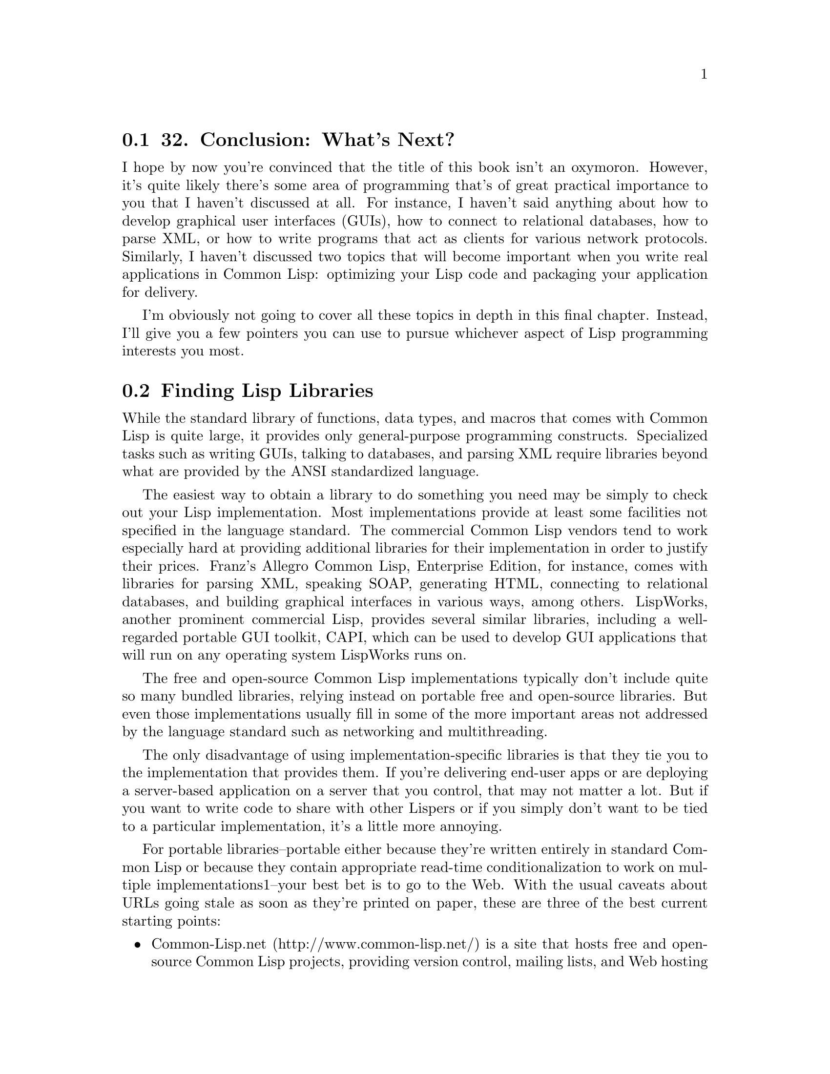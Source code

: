 @node    Chapter 32, , Chapter 31, Top
@section 32. Conclusion: What's Next?

I hope by now you're convinced that the title of this book isn't an oxymoron. However, it's quite likely there's some area of programming that's of great practical importance to you that I haven't discussed at all. For instance, I haven't said anything about how to develop graphical user interfaces (GUIs), how to connect to relational databases, how to parse XML, or how to write programs that act as clients for various network protocols. Similarly, I haven't discussed two topics that will become important when you write real applications in Common Lisp: optimizing your Lisp code and packaging your application for delivery.

I'm obviously not going to cover all these topics in depth in this final chapter. Instead, I'll give you a few pointers you can use to pursue whichever aspect of Lisp programming interests you most.

@menu
* 32-1::        Finding Lisp Libraries
* 32-2::        Interfacing with Other Languages
* 32-3::        Make It Work, Make It Right, Make It Fast
* 32-4::        Delivering Applications
* 32-5::        Where to Go Next
@end menu

@node	32-1, 32-2, Chapter 32, Chapter 32
@section Finding Lisp Libraries

While the standard library of functions, data types, and macros that comes with Common Lisp is quite large, it provides only general-purpose programming constructs. Specialized tasks such as writing GUIs, talking to databases, and parsing XML require libraries beyond what are provided by the ANSI standardized language.

The easiest way to obtain a library to do something you need may be simply to check out your Lisp implementation. Most implementations provide at least some facilities not specified in the language standard. The commercial Common Lisp vendors tend to work especially hard at providing additional libraries for their implementation in order to justify their prices. Franz's Allegro Common Lisp, Enterprise Edition, for instance, comes with libraries for parsing XML, speaking SOAP, generating HTML, connecting to relational databases, and building graphical interfaces in various ways, among others. LispWorks, another prominent commercial Lisp, provides several similar libraries, including a well-regarded portable GUI toolkit, CAPI, which can be used to develop GUI applications that will run on any operating system LispWorks runs on.

The free and open-source Common Lisp implementations typically don't include quite so many bundled libraries, relying instead on portable free and open-source libraries. But even those implementations usually fill in some of the more important areas not addressed by the language standard such as networking and multithreading.

The only disadvantage of using implementation-specific libraries is that they tie you to the implementation that provides them. If you're delivering end-user apps or are deploying a server-based application on a server that you control, that may not matter a lot. But if you want to write code to share with other Lispers or if you simply don't want to be tied to a particular implementation, it's a little more annoying.

For portable libraries--portable either because they're written entirely in standard Common Lisp or because they contain appropriate read-time conditionalization to work on multiple implementations1--your best bet is to go to the Web. With the usual caveats about URLs going stale as soon as they're printed on paper, these are three of the best current starting points:

@itemize @bullet
@item
Common-Lisp.net (http://www.common-lisp.net/) is a site that hosts free and open-source Common Lisp projects, providing version control, mailing lists, and Web hosting of project pages. In the first year and a half after the site went live, nearly a hundred projects were registered.
@item
The Common Lisp Open Code Collection (CLOCC) (http://clocc.sourceforge.net/) is a slightly older collection of free software libraries, which are intended to be portable between Common Lisp implementations and self-contained, not relying on any libraries not included in CLOCC itself.
@item
Cliki (http://www.cliki.net/) is a wiki devoted to free software in Common Lisp. While, like any wiki, it may change at any time, typically it has quite a few links to libraries as well to various open-source Common Lisp implementations. The eponymous software it runs on is also written in Common Lisp.
@end itemize

Linux users running the Debian or Gentoo distributions can also easily install an ever-growing number of Lisp libraries that have been packaged with those distributions' packing tools, apt-get on Debian and emerge on Gentoo.

I won't recommend any specific libraries here since the library situation is changing every day--after years of envying the library collections of Perl, Python, and Java, Common Lispers have, in the past couple of years, begun to take up the challenge of giving Common Lisp the set of libraries--both open source and commercial--that it deserves.

One area where there has been a lot of activity recently is on the GUI front. Unlike Java and C# but like Perl, Python, and C, there's no single way to develop GUIs in Common Lisp. Instead, it depends both on what Common Lisp implementation you're using and what operating system or systems you want to support.

The commercial Common Lisp implementations usually provide some way to build GUIs for the platforms they run on. Additionally, LispWorks provides CAPI, the previously mentioned, portable GUI API.

On the open-source side, you have a number of options. On Unix, you can write low-level X Windows GUIs using CLX, a pure-Common Lisp implementation of the X Windows protocol, roughly akin to xlib in C. Or you can use various bindings to higher-level APIs and toolkits such as GTK and Tk, much the way you might in Perl or Python.

Or, if you're looking for something completely different, you can check out Common Lisp Interface Manager (CLIM). A descendant of the Symbolics Lisp Machines GUI framework, CLIM is powerful but complex. Although many commercial Common Lisp implementations actually support it, it doesn't seem to have seen a lot of use. But in the past couple years, an open-source implementation of CLIM, McCLIM--now hosted at Common-Lisp.net--has been picking up steam lately, so we may be on the verge of a CLIM renaissance.

@node	32-2, 32-3, 32-1, Chapter 32
@section Interfacing with Other Languages

While many useful libraries can be written in "pure" Common Lisp using only the features specified in the language standard, and many more can be written in Lisp using nonstandard facilities provided by a given implementation, occasionally it's more straightforward to use an existing library written in another language, such as C.

The language standard doesn't specify a mechanism for Lisp code to call code written in another language or even require that implementations provide such a mechanism. But these days, almost all Common Lisp implementations support what's called a Foreign Function Interface, or FFI for short.2 The basic job of an FFI is to allow you to give Lisp enough information to be able to link in the foreign code. Thus, if you're going to call a function from a C library, you need to tell Lisp about how to translate the Lisp objects passed to the function into C types and the value returned by the function back into a Lisp object. However, each implementation provides its own FFI, each with slightly varying capabilities and syntax. Some FFIs allow callbacks from C to Lisp, and others don't. The Universal Foreign Function Interface (UFFI) project provides a portability layer over the FFIs of more than a half dozen different Common Lisp implementations. It works by defining its own macros that expand into appropriate FFI code for the implementation it's running in. The UFFI takes a lowest common denominator approach, which means it can't take advantage of all the features of different implementations' FFIs, but it does provide a good way to build a simple Lisp wrapper around a basic C API.3

@node	32-3, 32-4, 32-2, Chapter 32
@section Make It Work, Make It Right, Make It Fast

As has been said many times, and variously attributed to Donald Knuth, C.A.R. Hoare, and Edsger Dijkstra, premature optimization is the root of all evil.4 Common Lisp is an excellent language to program in if you want to heed this wisdom yet still need high performance. This may come as a surprise if you've heard the conventional wisdom that Lisp is slow. In Lisp's earliest days, when computers were programmed with punch cards, Lisp's high-level features may have doomed it to be slower than the competition, namely, assembly and FORTRAN. But that was a long time ago. In the meantime, Lisp has been used for everything from creating complex AI systems to writing operating systems, and a lot of work has gone into figuring out how to compile Lisp into efficient code. In this section I'll talk about some of the reasons why Common Lisp is an excellent language for writing high-performance code and some of the techniques for doing so.

The first reason that Lisp is an excellent language for writing high-performance code is, ironically enough, the dynamic nature of Lisp programming--the very thing that originally made it hard to bring Lisp's performance up to the levels achieved by FORTRAN compilers. The reason Common Lisp's dynamic features make it easier to write high-performance code is that the first step to writing efficient code is to find the right algorithms and data structures.

Common Lisp's dynamic features keep code flexible, which makes it easier to try different approaches. Given a finite amount of time to write a program, you're much more likely to end up with a high-performance version if you don't spend a lot of time getting into and out of dead ends. In Common Lisp, you can try an idea, see it's going nowhere, and move on without having spent a ton of time convincing the compiler your code is worthy of being run and then waiting for it to finish compiling. You can write a straightforward but inefficient version of a function--a code sketch--to determine whether your basic approach is sound and then replace that function with a more complex but more efficient implementation if you determine that it is. And if the overall approach turns out to be flawed, then you haven't wasted a bunch of time tuning a function that's no longer needed, which means you have more time to find a better approach.

The next reason Common Lisp is a good language for developing high-performance software is that most Common Lisp implementations come with mature compilers that generate quite efficient machine code. I'll talk in a moment about how to help these compilers generate code that will be competitive with code generated by C compilers, but these implementations already are quite a bit faster than those of languages whose implementations are less mature and use simpler compilers or interpreters. Also, since the Lisp compiler is available at runtime, the Lisp programmer has some possibilities that would be hard to emulate in other languages--your programs can generate Lisp code at runtime that's then compiled into machine code and run. If the generated code is going to run enough times, this can be a big win. Or, even without using the compiler at runtime, closures give you another way to meld machine code with runtime data. For instance, the CL-PPCRE regular expression library, running in CMUCL, is faster than Perl's regular expression engine on some benchmarks, even though Perl's engine is written in highly tuned C. This is presumably because in Perl a regular expression is translated into what are essentially bytecodes that are then interpreted by the regex engine, while CL-PPCRE translates a regular expression into a tree of compiled closures that invoke each other via the normal function-calling machinery.5

However, even with the right algorithm and a high-quality compiler, you may not get the raw speed you need. Then it's time to think about profiling and tuning. The key, in Lisp as in any language, is to profile first to find the spots where your program is actually spending its time and then worry about speeding up those parts.6

You have a number of different ways to approach profiling. The language standard provides a few rudimentary tools for measuring how long certain forms take to execute. In particular, the TIME macro can be wrapped around any form and will return whatever values the form returns after printing a message to *TRACE-OUTPUT* about how long it took to run and how much memory it used. The exact form of the message is implementation defined.

You can use TIME for a bit of quick-and-dirty profiling to narrow your search for bottlenecks. For instance, suppose you have a function that's taking a long time to run and that calls two other functions--something like this:

@lisp
(defun foo ()
  (bar)
  (baz))
@end lisp

If you want to see whether bar or baz is taking more time, you can change the definition of foo to this:

@lisp
(defun foo ()
  (time (bar))
  (time (baz)))
@end lisp

Now you can call foo, and Lisp will print two reports, one for bar and one for baz. The form is implementation dependent; here's what it looks like in Allegro Common Lisp:

@example
CL-USER> (foo)
; cpu time (non-gc) 60 msec user, 0 msec system
; cpu time (gc)     0 msec user, 0 msec system
; cpu time (total)  60 msec user, 0 msec system
; real time  105 msec
; space allocation:
;  24,172 cons cells, 1,696 other bytes, 0 static bytes
; cpu time (non-gc) 540 msec user, 10 msec system
; cpu time (gc)     170 msec user, 0 msec system
; cpu time (total)  710 msec user, 10 msec system
; real time  1,046 msec
; space allocation:
;  270,172 cons cells, 1,696 other bytes, 0 static bytes
@end example

Of course, that'd be a bit easier to read if the output included a label. If you use this technique a lot, it might be worth defining your own macro like this:

@lisp
(defmacro labeled-time (form)
  `(progn
    (format *trace-output* "~2&~a" ',form)
    (time ,form)))
@end lisp

If you replace TIME with labeled-time in foo, you'll get this output:

@example
CL-USER> (foo)

(BAR)
; cpu time (non-gc) 60 msec user, 0 msec system
; cpu time (gc)     0 msec user, 0 msec system
; cpu time (total)  60 msec user, 0 msec system
; real time  131 msec
; space allocation:
;  24,172 cons cells, 1,696 other bytes, 0 static bytes

(BAZ)
; cpu time (non-gc) 490 msec user, 0 msec system
; cpu time (gc)     190 msec user, 10 msec system
; cpu time (total)  680 msec user, 10 msec system
; real time  1,088 msec
; space allocation:
;  270,172 cons cells, 1,696 other bytes, 0 static bytes
@end example

From this output, it's clear that most of the time in foo is spent in baz.

Of course, the output from TIME gets a bit unwieldy if the form you want to profile is called repeatedly. You can build your own measurement tools using the functions GET-INTERNAL-REAL-TIME and GET-INTERNAL-RUN-TIME, which return a number that increases by the value of the constant INTERNAL-TIME-UNITS-PER-SECOND each second. GET-INTERNAL-REAL-TIME measures wall time, the actual amount of time elapsed, while GET-INTERNAL-RUN-TIME measures some implementation-defined value such as the amount of time Lisp was actually executing or the time Lisp was executing user code and not internal bookkeeping such as the garbage collector. Here's a trivial but useful profiling tool built with a few macros and GET-INTERNAL-RUN-TIME:

@lisp
(defparameter *timing-data* ())

(defmacro with-timing (label &body body)
  (with-gensyms (start)
    `(let ((,start (get-internal-run-time)))
      (unwind-protect (progn ,@@body)
        (push (list ',label ,start (get-internal-run-time)) *timing-data*)))))

(defun clear-timing-data ()
  (setf *timing-data* ()))

(defun show-timing-data ()
  (loop for (label time count time-per %-of-total) in (compile-timing-data) do
       (format t "~3d% ~a: ~d ticks over ~d calls for ~d per.~%"
               %-of-total label time count time-per)))

(defun compile-timing-data ()
  (loop with timing-table = (make-hash-table)
     with count-table = (make-hash-table)
     for (label start end) in *timing-data*
     for time = (- end start)
     summing time into total
     do
       (incf (gethash label timing-table 0) time)
       (incf (gethash label count-table 0))
     finally
       (return
         (sort
          (loop for label being the hash-keys in timing-table collect
               (let  ((time (gethash label timing-table))
                      (count (gethash label count-table)))
                 (list label time count (round (/ time count)) (round (* 100 (/ time total))))))
          #'> :key #'fifth))))
@end lisp

This profiler lets you wrap a with-timing around any form; each time the form is executed, the time it starts and the time it ends are recorded, associating with a label you provide. The function show-timing-data dumps out a table showing how much time was spent in different labeled sections of code like this:

@example
CL-USER> (show-timing-data)
 84% BAR: 650 ticks over 2 calls for 325 per.
 16% FOO: 120 ticks over 5 calls for 24 per.
NIL
@end example

You could obviously make this profiling code more sophisticated in many ways. Alternatively, your Lisp implementation most likely provides its own profiling tools, which, since they have access to the internals of the implementation, can get at information not necessarily available to user-level code.

Once you've found the bottleneck in your code, you can start tuning. The first thing you should try, of course, is to find a more efficient basic algorithm--that's where the big gains are to be had. But assuming you're already using an appropriate algorithm, then it's down to code bumming--locally optimizing the code so it does absolutely no more work than necessary.

The main tools for code bumming in Common Lisp are its optional declarations. The basic idea behind declarations in Common Lisp is that they're used to give the compiler information it can use in a variety of ways to generate better code.

For a simple example, consider this Common Lisp function:

@lisp
(defun add (x y) (+ x y))
@end lisp

I mentioned in Chapter 10 (@xref{Chapter 10}.) that if you compare the performance of this function Lisp to the seemingly equivalent C function:

@example
int add (int x, int y) @{ return x + y; @}
@end example

you'll likely find the Common Lisp version to be quite a bit slower, even if your Common Lisp implementation features a high-quality native compiler.

That's because the Common Lisp version is doing a lot more--the Common Lisp compiler doesn't even know that the values of a and b are numbers and so has to generate code to check at runtime. And once it determines they are numbers, it has to determine what types of numbers--integers, rationals, floating point, or complex--and dispatch to the appropriate addition routine for the actual types. And even if a and b are integers--the case you care about--then the addition routine has to account for the possibility that the result may be too large to represent as a fixnum, a number that can be represented in a single machine word, and thus it may have to allocate a bignum object.

In C, on the other hand, because the type of all variables are declared, the compiler knows exactly what kind of values a and b will hold. And because C's arithmetic simply overflows when the result of an addition is too large to represent in whatever type is being returned, there's no checking for overflow and no allocation of a bignum object to represent the result when the mathematical sum is too large to fit in a machine word.

Thus, while the behavior of the Common Lisp code is much more likely to be mathematically correct, the C version can probably be compiled down to one or two machine instructions. But if you're willing to give the Common Lisp compiler the same information the C compiler has about the types of arguments and return values and to accept certain C-like compromises in terms of generality and error checking, the Common Lisp function can also be compiled down to an instruction or two.

That's what declarations are for. The main use of declarations is to tell the compiler about the types of variables and other expressions. For instance, you could tell the compiler that the arguments to add are both fixnums by writing the function like this:

@lisp
(defun add (x y)
  (declare (fixnum x y))
  (+ x y))
@end lisp

The DECLARE expression isn't a Lisp form; rather, it's part of the syntax of the DEFUN and must appear before any other code in the function body.7 This declaration declares that the arguments passed for the parameters x and y will always be fixnums. In other words, it's a promise to the compiler, and the compiler is allowed to generate code on the assumption that whatever you tell it is true.

To declare the type of the value returned, you can wrap the form (+ x y) in the THE special operator. This operator takes a type specifier, such as FIXNUM, and a form and tells the compiler the form will evaluate to the given type. Thus, to give the Common Lisp compiler all the information about add that the C compiler gets, you can write it like this:

@lisp
(defun add (x y)
  (declare (fixnum x y))
  (the fixnum (+ x y)))
@end lisp

However, even this version needs one more declaration to give the Common Lisp compiler the same license as the C compiler to generate fast but dangerous code. The OPTIMIZE declaration is used to tell the compiler how to balance five qualities: the speed of the code generated; the amount of runtime error checking; the memory usage of the code, both in terms of code size and runtime memory usage; the amount of debugging information kept with the code; and the speed of the compilation process. An OPTIMIZE declaration consists of one or more lists, each containing one of the symbols SPEED, SAFETY, SPACE, DEBUG, and COMPILATION-SPEED, and a number from zero to three, inclusive. The number specifies the relative weighting the compiler should give to the corresponding quality, with 3 being the most important and 0 meaning not important at all. Thus, to make Common Lisp compile add more or less like a C compiler would, you can write it like this:

@lisp
(defun add (x y)
  (declare (optimize (speed 3) (safety 0)))
  (declare (fixnum x y))
  (the fixnum (+ x y)))
@end lisp

Of course, now the Lisp version suffers from many of the same liabilities as the C version--if the arguments passed aren't fixnums or if the addition overflows, the result will be mathematically incorrect or worse. Also, if someone calls add with a wrong number of arguments, it may not be pretty. Thus, you should use these kinds of declarations only after your program is working correctly. And you should add them only where profiling shows they'll make a difference. If you're getting reasonable performance without them, leave them out. But when profiling shows you a real hot spot in your code and you need to tune it up, go ahead. Because you can use declarations this way, it's rarely necessary to rewrite code in C just for performance reasons; FFIs are used to access existing C code, but declarations are used when C-like performance is needed. Of course, how close you can get the performance of a given piece of Common Lisp code to C and C++ depends mostly on how much like C you're willing to make it.

Another code-tuning tool built into Lisp is the function DISASSEMBLE. The exact behavior of this function is implementation dependent because it depends on how the implementation compiles code--whether to machine code, bytecodes, or some other form. But the basic idea is that it shows you the code generated by the compiler when it compiled a specific function.

Thus, you can use DISASSEMBLE to see whether your declarations are having any effect on the code generated. And if your Lisp implementation uses a native compiler and you know your platform's assembly language, you can get a pretty good sense of what's actually going on when you call one of your functions. For instance, you could use DISASSEMBLE to get a sense of the difference between the first version of add, with no declarations, and the final version. First, define and compile the original version.

@lisp
(defun add (x y) (+ x y))
@end lisp

Then, at the REPL, call DISASSEMBLE with the name of the function. In Allegro, it shows the following assembly-language-like dump of the code generated by the compiler:

@example
CL-USER> (disassemble 'add)
;; disassembly of #<Function ADD>
;; formals: X Y

;; code start: #x737496f4:
   0: 55         pushl	ebp
   1: 8b ec    movl	ebp,esp
   3: 56         pushl	esi
   4: 83 ec 24 subl	esp,$36
   7: 83 f9 02 cmpl	ecx,$2
  10: 74 02    jz	14
  12: cd 61    int	$97   ; SYS::TRAP-ARGERR
  14: 80 7f cb 00 cmpb	[edi-53],$0        ; SYS::C_INTERRUPT-PENDING
  18: 74 02    jz	22
  20: cd 64    int	$100  ; SYS::TRAP-SIGNAL-HIT
  22: 8b d8    movl	ebx,eax
  24: 0b da    orl	ebx,edx
  26: f6 c3 03 testb	bl,$3
  29: 75 0e    jnz	45
  31: 8b d8    movl	ebx,eax
  33: 03 da    addl	ebx,edx
  35: 70 08    jo	45
  37: 8b c3    movl	eax,ebx
  39: f8         clc
  40: c9         leave
  41: 8b 75 fc movl	esi,[ebp-4]
  44: c3         ret
  45: 8b 5f 8f movl	ebx,[edi-113]    ; EXCL::+_2OP
  48: ff 57 27 call	*[edi+39]   ; SYS::TRAMP-TWO
  51: eb f3    jmp	40
  53: 90         nop
; No value
@end example

Clearly, there's a bunch of stuff going on here. If you're familiar with x86 assembly language, you can probably tell what. Now compile this version of add with all the declarations.

@lisp
(defun add (x y)
  (declare (optimize (speed 3) (safety 0)))
  (declare (fixnum x y))
  (the fixnum (+ x y)))
@end lisp

Now disassemble add again, and see if the declarations had any effect.

@example
CL-USER> (disassemble 'add)
;; disassembly of #<Function ADD>
;; formals: X Y

;; code start: #x7374dc34:
   0: 03 c2    addl	eax,edx
   2: f8         clc
   3: 8b 75 fc movl	esi,[ebp-4]
   6: c3         ret
   7: 90         nop
; No value
@end example

Looks like they did.

@node	32-4, 32-5, 32-3, Chapter 32
@section Delivering Applications

Another topic of practical importance, which I didn't talk about elsewhere in the book, is how to deliver software written in Lisp. The main reason I neglected this topic is because there are many different ways to do it, and which one is best for you depends on what kind of software you need to deliver to what kind of user with what Common Lisp implementation. In this section I'll give an overview of some of the different options.

If you've written code you want to share with fellow Lisp programmers, the most straightforward way to distribute it is as source code.8 You can distribute a simple library as a single source file, which programmers can LOAD into their Lisp image, possibly after compiling it with COMPILE-FILE.

More complex libraries or applications, broken up across multiple source files, pose an additional challenge--in order to load and compile the code, the files need to be loaded and compiled in the correct order. For instance, a file containing macro definitions must be loaded before you can compile files that use those macros. And a file containing DEFPACKAGE forms must be loaded before any files that use those packages can even be READ. Lispers call this the system definition problem and typically handle it with tools called system definition facilities or system definition utilities, which are somewhat analogous to build tools such as make or ant. As with make and ant, system definition tools allow you to specify the dependencies between different files and then take care of loading and compiling the files in the correct order while trying to do only work that's necessary--recompiling only files that have changed, for example.

These days the most widely used system definition tool is ASDF, which stands for Another System Definition Facility.9 The basic idea behind ASDF is that you define systems in ASD files, and ASDF provides a number of operations on systems such as loading them or compiling them. A system can also be defined to depend on other systems, which will be loaded as necessary. For instance, the following shows the contents of html.asd, the ASD file for the FOO library from Chapters 31 and 32:

@lisp
(defpackage :com.gigamonkeys.html-system (:use :asdf :cl))
(in-package :com.gigamonkeys.html-system)

(defsystem html
  :name "html"
  :author "Peter Seibel <peter@@gigamonkeys.com>"
  :version "0.1"
  :maintainer "Peter Seibel <peter@@gigamonkeys.com>"
  :license "BSD"
  :description "HTML and CSS generation from sexps."
  :long-description ""
  :components
  ((:file "packages")
   (:file "html" :depends-on ("packages"))
   (:file "css" :depends-on ("packages" "html")))
  :depends-on (:macro-utilities))
@end lisp

If you add a symbolic link to this file from a directory listed in asdf:*central-registry*,10 then you can type this:

@lisp
(asdf:operate 'asdf:load-op :html)
@end lisp

to compile and load the files packages.lisp, html.lisp, and html-macros.lisp in the correct order after first making sure the :macro-utilities system has been compiled and loaded. For other examples of ASD files, you can look at this book's source code--the code from each practical chapter is defined as a system with appropriate intersystem dependencies expressed in the ASD files.

Most free and open-source Common Lisp libraries you'll find will come with an ASD file. Some will use other system definition tools such as the slightly older MK:DEFSYSTEM or even utilities devised by the library's author, but the tide seems to be turning in the direction of ASDF.11

Of course, while ASDF makes it easy for Lispers to install Lisp libraries, it's not much help if you want to package an application for an end user who doesn't know or care about Lisp. If you're delivering a pure end-user application, presumably you want to provide something the user can download, install, and run without having to know anything about Lisp. You can't expect them to separately download and install a Lisp implementation. And you want them to be able to run your application just like any other application--by double-clicking an icon on Windows or OS X or by typing the name of the program at the command line on Unix.

However, unlike C programs, which can typically rely on certain shared libraries (DLLs on Windows) that make up the C "runtime" being present as part of the operating system, Lisp programs must include a Lisp runtime, that is, the same program you run when you start Lisp though perhaps with certain functionality not needed to run the application excised.

To further complicate matters, program isn't really well defined in Lisp. As you've seen throughout this book, the process of developing software in Lisp is an incremental process that involves making changes to the set of definitions and data living in your Lisp image. The "program" is just a particular state of the image arrived at by loading the .lisp or .fasl files that contain code that creates the appropriate definitions and data. You could, then, distribute a Lisp application as a Lisp runtime plus a bunch of FASL files and an executable that starts the runtime, loads the FASLs, and somehow invokes the appropriate starting function. However, since actually loading the FASLs can take some time, especially if they have to do any computation to set up the state of the world, most Common Lisp implementations provide a way to dump an image--to save the state of a running Lisp to a file called an image file or sometimes a core. When a Lisp runtime starts, the first thing it does is load an image file, which it can do in much less time than it'd take to re-create the state by loading FASL files.

Normally the image file is a default image containing only the standard packages defined by the language and any extras provided by the implementation. But with most implementations, you have a way to specify a different image file. Thus, instead of packaging an app as a Lisp runtime plus a bunch of FASLs, you can package it as a Lisp runtime plus a single image file containing all the definitions and data that make up your application. Then all you need is a program that launches the Lisp runtime with the appropriate image file and invokes whatever function serves as the entry point to the application.

This is where things get implementation and operating-system dependent. Some Common Lisp implementations, in particular the commercial ones such as Allegro and LispWorks, provide tools for building such an executable. For instance, Allegro's Enterprise Edition provides a function excl:generate-application that creates a directory containing the Lisp runtime as a shared library, an image file, and an executable that starts the runtime with the given image. Similarly, the LispWorks Professional Edition "delivery" mechanism allows you to build single-file executables of your programs. On Unix, with the various free and open-source implementations, you can do essentially the same thing except it's probably easier to use a shell script to start everything.

And on OS X things are even better--since all applications on OS X are packaged as .app bundles, which are essentially directories with a certain structure, it's not all that difficult to package all the parts of a Lisp application as a double-clickable .app bundle. Mikel Evins's Bosco tool makes it easy to create .app bundles for applications running on OpenMCL.

Of course, another popular way to deliver applications these days is as server-side applications. This is a niche where Common Lisp can really excel--you can pick a combination of operating system and Common Lisp implementation that works well for you, and you don't have to worry about packaging the application to be installed by an end user. And Common Lisp's interactive debugging and development features make it possible to debug and upgrade a live server in ways that either just aren't possible in a less dynamic language or would require you to build a lot of specific infrastructure.

@node	32-5, Top, 32-4, Chapter 32
@section Where to Go Next

So, that's it. Welcome to the wonderful world of Lisp. The best thing you can do now--if you haven't already--is to start writing your own Lisp code. Pick a project that interests you, and do it in Common Lisp. Then do another. Lather, rinse, repeat.

However, if you need some further pointers, this section offers some places to go. For starters, check out the Practical Common Lisp Web site at http://www.gigamonkeys.com/book/, where you can find the source code from the practical chapters, errata, and links to other Lisp resources on the Web.

In addition to the sites I mentioned in the "Finding Lisp Libraries" section, you may also want explore the Common Lisp HyperSpec (a.k.a. the HyperSpec or CLHS), an HTML version of the ANSI language standard prepared by Kent Pitman and made available by LispWorks at http://www.lispworks.com/documentation/HyperSpec/index.html. The HyperSpec is by no means a tutorial, but it's as authoritative a guide to the language as you can get without buying a printed copy of the standard from ANSI and much more convenient for day-to-day use.12

If you want to get in touch with other Lispers, comp.lang.lisp on Usenet and the #lisp IRC channel or the Freenode network (http://www.freenode.net) are two of the main online hang- outs. There are also a number of Lisp-related blogs, most of which are aggregated on Planet Lisp at http://planet.lisp.org/.

And keep your eyes peeled in all those forums for announcements of local Lisp users get-togethers in your area--in the past few years, Lispnik gatherings have popped up in cities around the world, from New York to Oakland, from Cologne to Munich, and from Geneva to Helsinki.

If you want to stick to books, here are a few suggestions. For a nice thick reference book to stick on your desk, grab The ANSI Common Lisp Reference Book edited by David Margolies (Apress, 2005).13

For more on Common Lisp's object system, you can start with Object-Oriented Programming in Common Lisp: A Programmer's Guide to CLOS by Sonya E. Keene (Addison-Wesley, 1989). Then if you really want to become an object wizard or just to stretch your mind in interesting ways, read The Art of the Metaobject Protocol by Gregor Kiczales, Jim des Riviéres, and Daniel G. Bobrow (MIT Press, 1991). This book, also known as AMOP, is both an explanation of what a metaobject protocol is and why you want one and the de facto standard for the metaobject protocol supported by many Common Lisp implementations.

Two books that cover general Common Lisp technique are Paradigms of Artificial Intelligence Programming: Case Studies in Common Lisp by Peter Norvig (Morgan Kaufmann, 1992) and On Lisp: Advanced Techniques for Common Lisp by Paul Graham (Prentice Hall, 1994). The former provides a solid introduction to artificial intelligence techniques while teaching quite a bit about how to write good Common Lisp code, and the latter is especially good in its treatment of macros.

If you're the kind of person who likes to know how things work down to the bits, Lisp in Small Pieces by Christian Queinnec (Cambridge University Press, 1996) provides a nice blend of programming language theory and practical Lisp implementation techniques. While it's primarily focused on Scheme rather than Common Lisp, the same principles apply.

For folks who want a little more theoretical look at things--or who just want to know what it's like to be a freshman comp sci student at M.I.T.--Structure and Interpretation of Computer Programs, Second Edition, by Harold Abelson, Gerald Jay Sussman, and Julie Sussman (M.I.T. Press, 1996) is a classic computer science text that uses Scheme to teach important programming concepts. Any programmer can learn a lot from this book--just remember that there are important differences between Scheme and Common Lisp.

Once you've wrapped your mind around Lisp, you may want to place it in a bit of context. Since no one can claim to really understand object orientation who doesn't know something about Smalltalk, you might want to start with Smalltalk-80: The Language by Adele Goldberg and David Robson (Addison Wesley, 1989), the standard introduction to the core of Smalltalk. After that, Smalltalk Best Practice Patterns by Kent Beck (Prentice Hall, 1997) is full of good advice aimed at Smalltalkers, much of which is applicable to any object-oriented language.

And at the other end of the spectrum, Object-Oriented Software Construction by Bertrand Meyer (Prentice Hall, 1997) is an excellent exposition of the static language mind-set from the inventor of Eiffel, an oft-overlooked descendant of Simula and Algol. It contains much food for thought, even for programmers working with dynamic languages such as Common Lisp. In particular, Meyer's ideas about Design By Contract can shed a lot of light on how one ought to use Common Lisp's condition system.

Though not about computers per se, The Wisdom of Crowds: Why the Many Are Smarter Than the Few and How Collective Wisdom Shapes Business, Economies, Societies, and Nations by James Surowiecki (Doubleday, 2004) contains an excellent answer to the question, "If Lisp's so great how come everybody isn't using it?" See the section on "Plank-Road Fever" starting on page 53.

And finally, for some fun, and to learn about the influence Lisp and Lispers have had on hacker culture, dip into (or read from cover to cover) The New Hacker's Dictionary, Third Edition, compiled by Eric S. Raymond (MIT Press, 1996) and based on the original The Hacker's Dictionary edited by Guy Steele (Harper & Row, 1983).

But don't let all these suggestions interfere with your programming--the only way to really learn a language is to use it. If you've made it this far, you're certainly ready to do that. Happy hacking!
